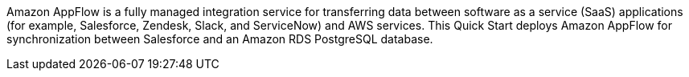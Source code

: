 // Replace the content in <>
// Briefly describe the software. Use consistent and clear branding. 
// Include the benefits of using the software on AWS, and provide details on usage scenarios.

Amazon AppFlow is a fully managed integration service for transferring data between software as a service (SaaS) applications (for example, Salesforce, Zendesk, Slack, and ServiceNow) and AWS services. This Quick Start deploys Amazon AppFlow for synchronization between Salesforce and an Amazon RDS PostgreSQL database.

